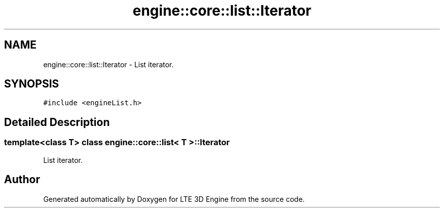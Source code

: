 .TH "engine::core::list::Iterator" 3 "29 Jul 2006" "LTE 3D Engine" \" -*- nroff -*-
.ad l
.nh
.SH NAME
engine::core::list::Iterator \- List iterator.  

.PP
.SH SYNOPSIS
.br
.PP
\fC#include <engineList.h>\fP
.PP
.SH "Detailed Description"
.PP 

.SS "template<class T> class engine::core::list< T >::Iterator"
List iterator. 
.PP


.SH "Author"
.PP 
Generated automatically by Doxygen for LTE 3D Engine from the source code.
